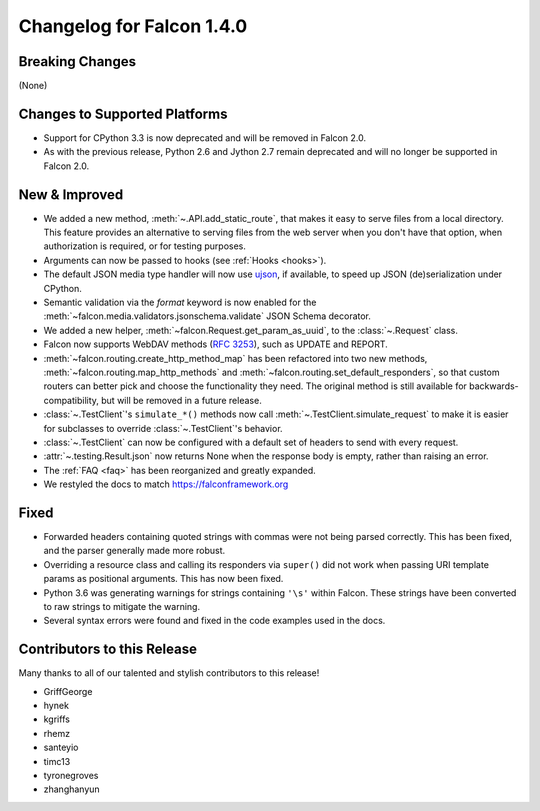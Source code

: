 Changelog for Falcon 1.4.0
==========================

Breaking Changes
----------------

(None)

Changes to Supported Platforms
------------------------------

- Support for CPython 3.3 is now deprecated and will be removed in
  Falcon 2.0.
- As with the previous release, Python 2.6 and Jython 2.7 remain deprecated and
  will no longer be supported in Falcon 2.0.

New & Improved
--------------

- We added a new method, :meth:`~.API.add_static_route`, that makes it easy to
  serve files from a local directory. This feature provides an alternative to
  serving files from the web server when you don't have that option, when
  authorization is required, or for testing purposes.
- Arguments can now be passed to hooks (see :ref:`Hooks <hooks>`).
- The default JSON media type handler will now use
  `ujson <https://pypi.python.org/pypi/ujson>`_, if available, to
  speed up JSON (de)serialization under CPython.
- Semantic validation via the *format* keyword is now enabled for the
  :meth:`~falcon.media.validators.jsonschema.validate` JSON Schema decorator.
- We added a new helper, :meth:`~falcon.Request.get_param_as_uuid`, to the
  :class:`~.Request` class.
- Falcon now supports WebDAV methods
  (`RFC 3253 <https://www.ietf.org/rfc/rfc3253.txt>`_), such as UPDATE and
  REPORT.
- :meth:`~falcon.routing.create_http_method_map` has been refactored into two
  new methods, :meth:`~falcon.routing.map_http_methods` and :meth:`~falcon.routing.set_default_responders`, so that
  custom routers can better pick and choose the functionality they need. The
  original method is still available for backwards-compatibility, but will
  be removed in a future release.
- :class:`~.TestClient`'s ``simulate_*()`` methods now call
  :meth:`~.TestClient.simulate_request` to make it is easier for subclasses to
  override :class:`~.TestClient`'s behavior.
- :class:`~.TestClient` can now be configured with a default set of headers to
  send with every request.
- :attr:`~.testing.Result.json` now returns None when the response body is
  empty, rather than raising an error.
- The :ref:`FAQ <faq>` has been reorganized and greatly expanded.
- We restyled the docs to match https://falconframework.org

Fixed
-----

- Forwarded headers containing quoted strings with commas were not being parsed
  correctly. This has been fixed, and the parser generally made more robust.
- Overriding a resource class and calling its responders via ``super()`` did
  not work when passing URI template params as positional arguments. This has
  now been fixed.
- Python 3.6 was generating warnings for strings containing ``'\s'`` within
  Falcon. These strings have been converted to raw strings to mitigate the
  warning.
- Several syntax errors were found and fixed in the code examples used in the
  docs.

Contributors to this Release
----------------------------

Many thanks to all of our talented and stylish contributors to this release!

- GriffGeorge
- hynek
- kgriffs
- rhemz
- santeyio
- timc13
- tyronegroves
- zhanghanyun
